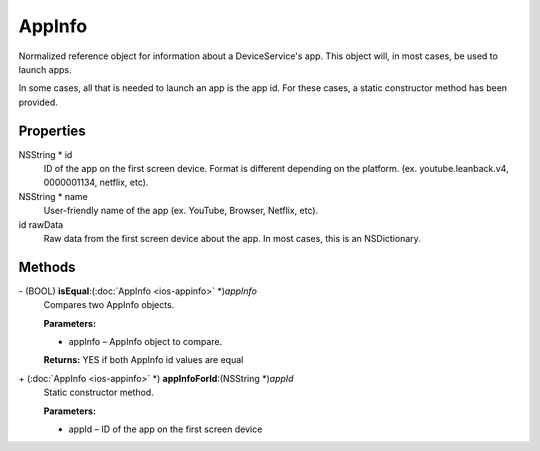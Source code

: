 AppInfo
=======

Normalized reference object for information about a DeviceService's app.
This object will, in most cases, be used to launch apps.

In some cases, all that is needed to launch an app is the app id. For
these cases, a static constructor method has been provided.

Properties
----------

NSString \* id
   ID of the app on the first screen device. Format is different
   depending on the platform. (ex. youtube.leanback.v4, 0000001134,
   netflix, etc).

NSString \* name
   User-friendly name of the app (ex. YouTube, Browser, Netflix, etc).

id rawData
   Raw data from the first screen device about the app. In most cases,
   this is an NSDictionary.

Methods
-------

\- (BOOL) **isEqual**:(:doc:`AppInfo <ios-appinfo>` \*)\ *appInfo*
   Compares two AppInfo objects.

   **Parameters:**

   -  appInfo – AppInfo object to compare.

   **Returns:** YES if both AppInfo id values are equal

\+ (:doc:`AppInfo <ios-appinfo>` \*) **appInfoForId**:(NSString \*)\ *appId*
   Static constructor method.

   **Parameters:**

   -  appId – ID of the app on the first screen device
